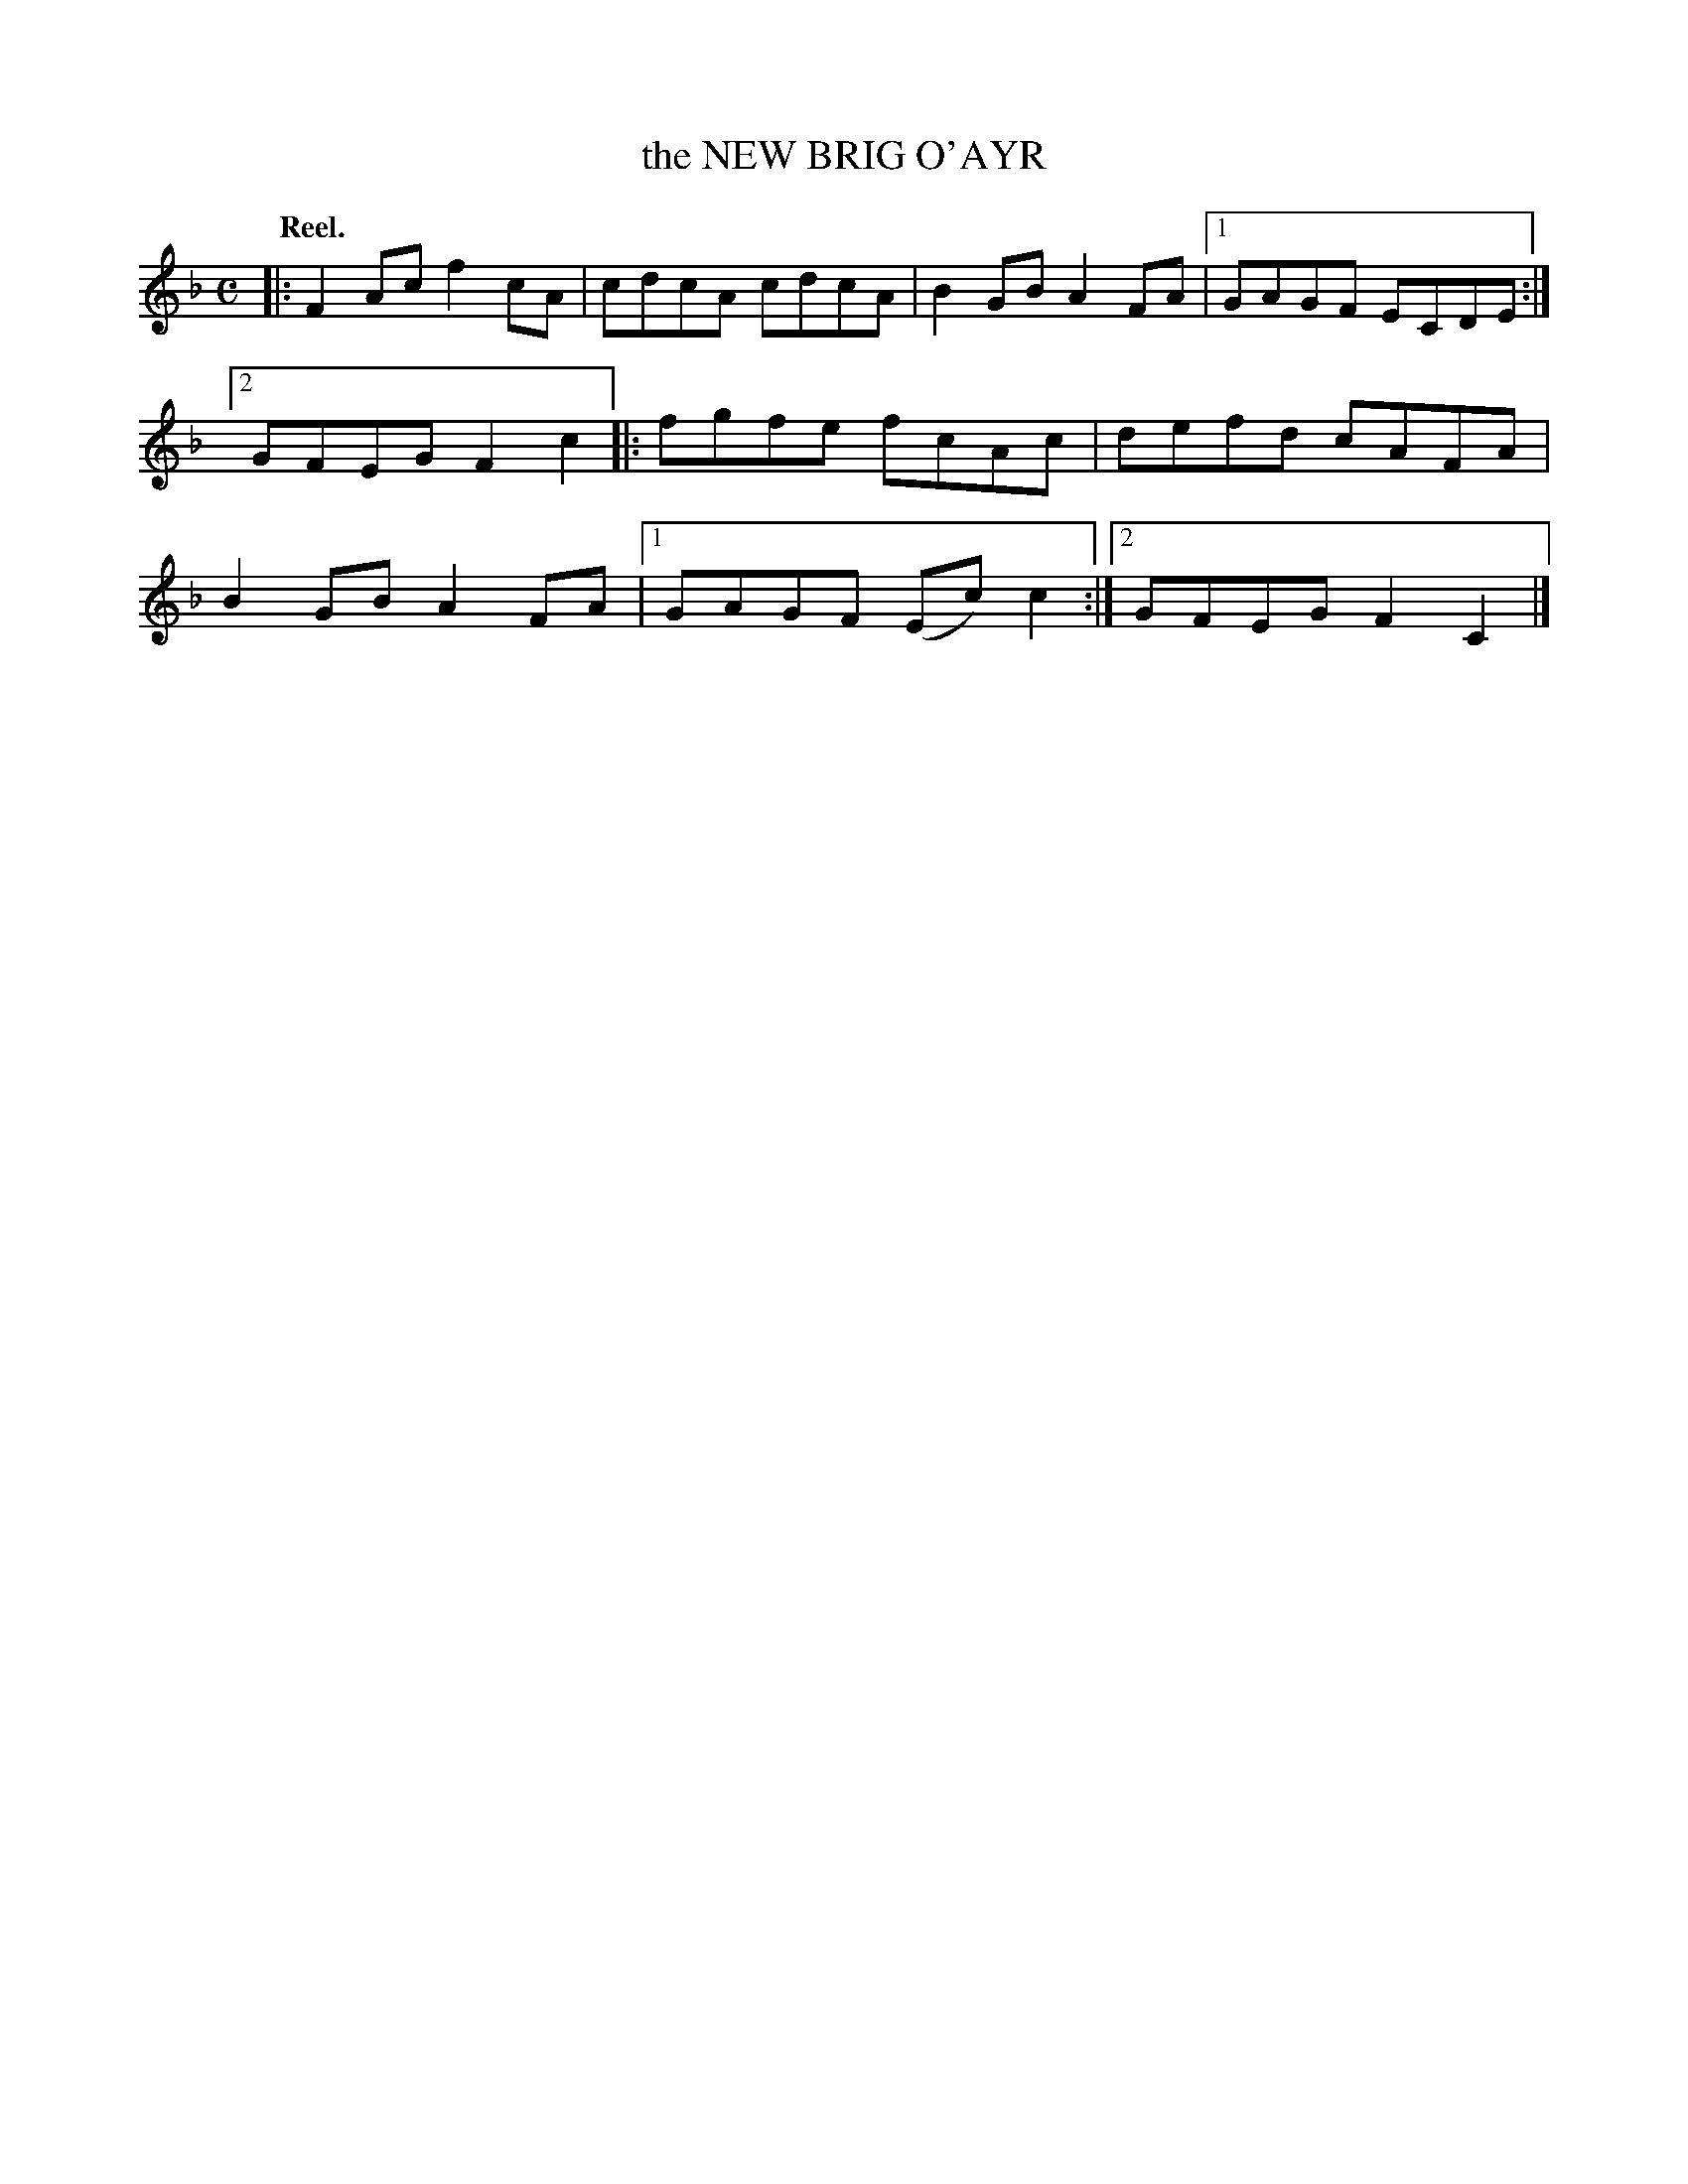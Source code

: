 X: 3156
T: the NEW BRIG O'AYR
Q: "Reel."
R: Reel.
%R: reel
B: James Kerr "Merry Melodies" v.3 p.18 #156
Z: 2016 John Chambers <jc:trillian.mit.edu>
M: C
L: 1/8
K: F
|:\
F2Ac f2cA | cdcA cdcA |\
B2GB A2FA |[1 GAGF ECDE :|[2 GFEG F2c2 |:\
fgfe fcAc | defd cAFA |\
B2GB A2FA |[1 GAGF (Ec)c2 :|[2 GFEG F2C2 |]
